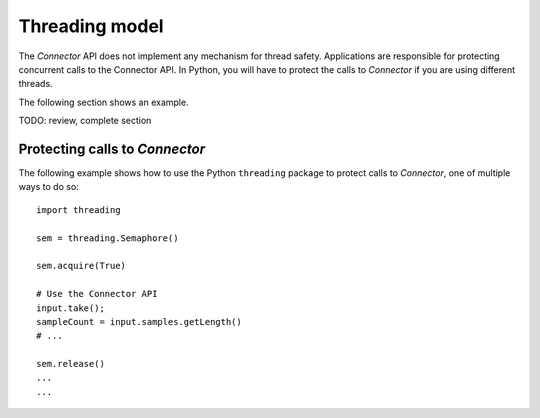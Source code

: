 Threading model
===============

The *Connector* API does not implement any mechanism for
thread safety. Applications are responsible for protecting concurrent calls to
the Connector API. In Python, you will have to protect the calls to
*Connector* if you are using different threads.

The following section shows an example.

TODO: review, complete section

Protecting calls to *Connector*
^^^^^^^^^^^^^^^^^^^^^^^^^^^^^^^

The following example shows how to use the Python ``threading`` package to
protect calls to *Connector*, one of multiple ways to do so::

   import threading

   sem = threading.Semaphore()

   sem.acquire(True)

   # Use the Connector API
   input.take();
   sampleCount = input.samples.getLength()
   # ...

   sem.release()
   ...
   ...

